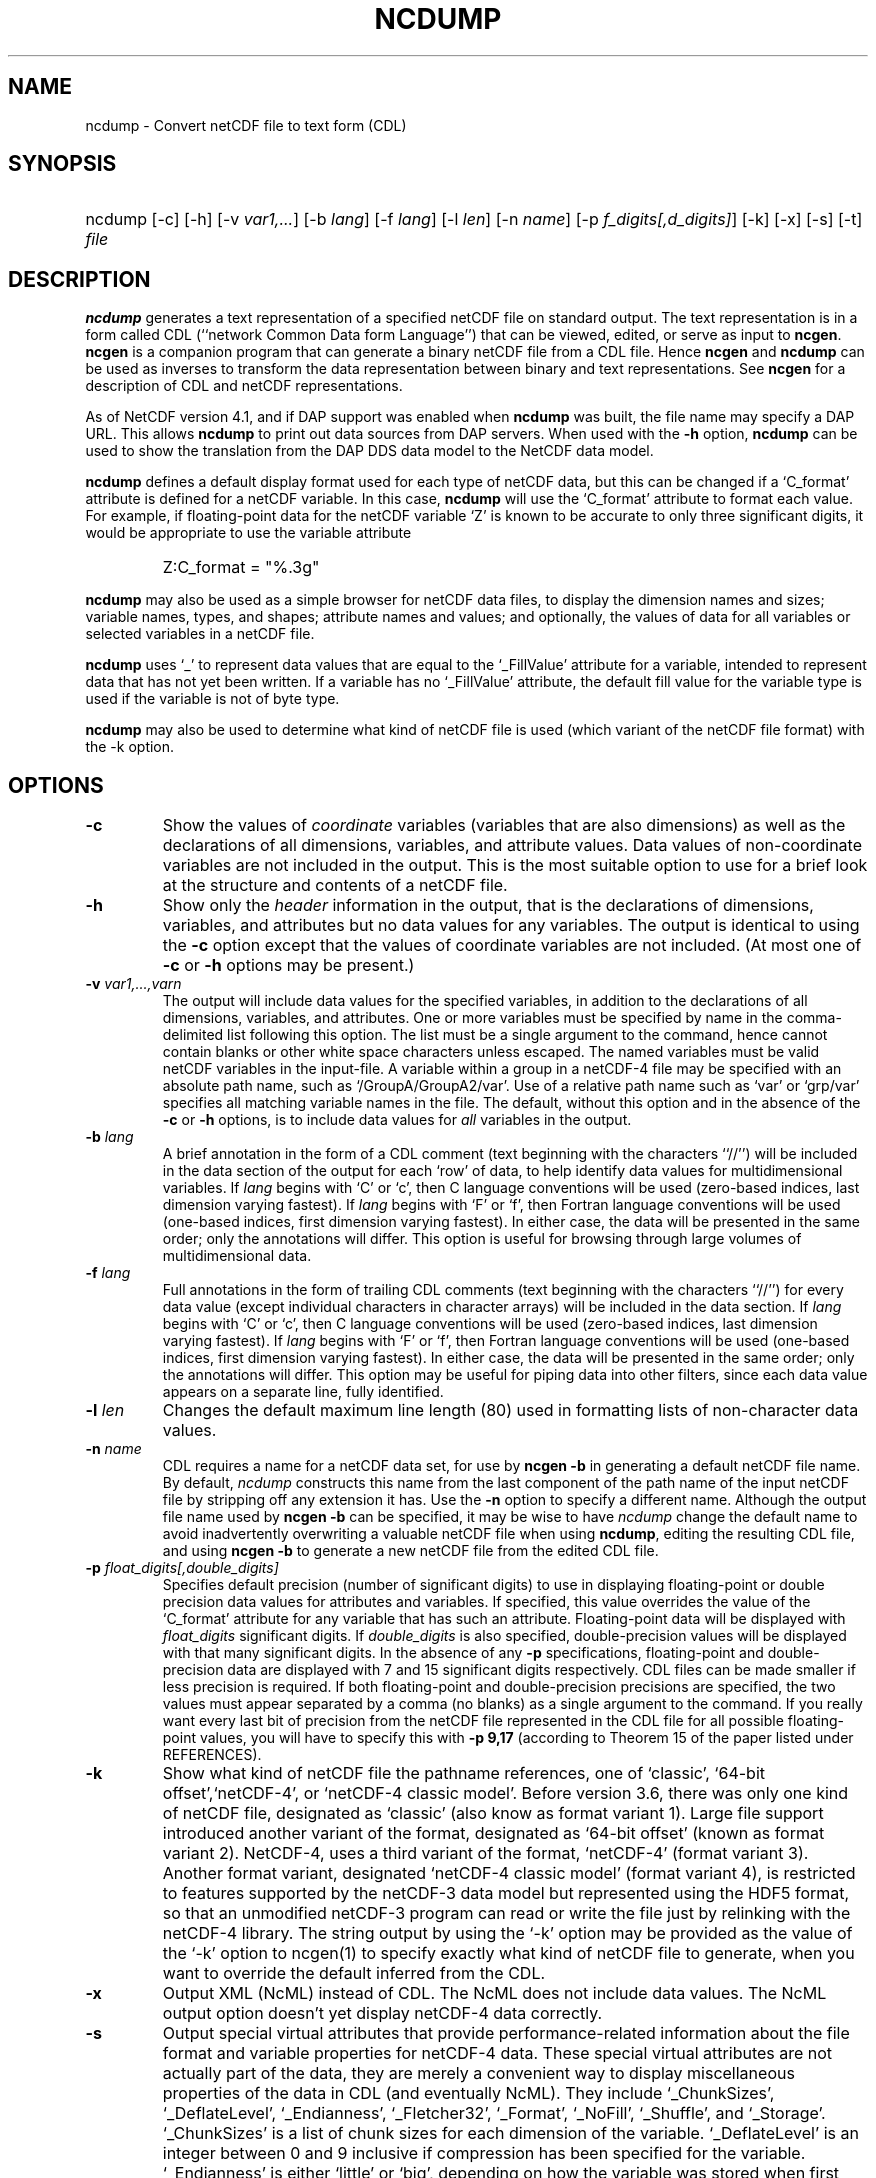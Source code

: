 .\" $Header: /upc/share/CVS/netcdf-3/ncdump/ncdump.1,v 1.10 2009/07/28 14:48:36 russ Exp $
.TH NCDUMP 1 "$Date: 2009/07/28 14:48:36 $" "Printed: \n(yr-\n(mo-\n(dy" "UNIDATA UTILITIES"
.SH NAME
ncdump \- Convert netCDF file to text form (CDL)
.SH SYNOPSIS
.ft B
.HP
ncdump
.nh
\%[-c]
\%[-h]
\%[-v \fIvar1,...\fP]
\%[-b \fIlang\fP]
\%[-f \fIlang\fP]
\%[-l \fIlen\fP]
\%[-n \fIname\fP]
\%[-p \fIf_digits[,d_digits]\fP]
\%[-k]
\%[-x]
\%[-s]
\%[-t]
\%\fIfile\fP
.hy
.ft
.SH DESCRIPTION
\fBncdump\fP generates a text representation of a specified netCDF file on
standard output.  The text representation is in a form called CDL
(``network Common Data form Language'') that can be viewed, edited, or serve
as input to \fBncgen\fP.  \fBncgen\fP is a companion program that can
generate a binary netCDF file from a CDL file.  Hence \fBncgen\fP and
\fBncdump\fP can be used as inverses to transform the data representation
between binary and text representations.  See \fBncgen\fP for a description
of CDL and netCDF representations.
.LP
As of NetCDF version 4.1, and if DAP support was enabled when \fBncdump\fP
was built, the file name may specify a DAP URL. This allows \fBncdump\fP
to print out data sources from DAP servers.  When used with
the \fB-h\fP option, \fBncdump\fP can be used to show the translation
from the DAP DDS data model to the NetCDF data model.
.LP
\fBncdump\fP defines a default display format used for each type of
netCDF data, but
this can be changed if a `C_format' attribute is defined for a netCDF
variable.  In this case, \fBncdump\fP will use the `C_format' attribute to
format each value.  For example, if floating-point data for the netCDF
variable `Z' is known to be accurate to only three significant digits, it
would be appropriate to use the variable attribute
.RS
.HP
Z:C_format = "%.3g"
.RE
.LP
\fBncdump\fP may also be used as a simple browser for netCDF data
files, to display the dimension names and sizes; variable names, types,
and shapes; attribute names and values; and optionally, the values of
data for all variables or selected variables in a netCDF file.
.LP
\fBncdump\fP uses `_' to represent data values that are equal to the
`_FillValue' attribute for a variable, intended to represent data that
has not yet been written.  If a variable has no `_FillValue' attribute, the
default fill value for the variable type is used if the variable is not of
byte type.
.LP
\fBncdump\fP may also be used to determine what kind of netCDF file is used
(which variant of the netCDF file format) with the -k option.
.SH OPTIONS
.IP "\fB-c\fP"
Show the values of \fIcoordinate\fP variables (variables that are also
dimensions) as well as the declarations of all dimensions, variables, and
attribute values.  Data values of non-coordinate variables are not included
in the output.  This is the most suitable option to use for a brief look at
the structure and contents of a netCDF file.
.IP "\fB-h\fP"
Show only the \fIheader\fP information in the output, that is the
declarations of dimensions, variables, and attributes but no data values for
any variables.  The output is identical to using the \fB-c\fP option except
that the values of coordinate variables are not included.  (At most one of
\fB-c\fP or \fB-h\fP options may be present.)
.IP "\fB-v\fP \fIvar1,...,varn\fP"
The output will include data values for the specified variables, in addition
to the declarations of all dimensions, variables, and attributes.  One or
more variables must be specified by name in the comma-delimited list
following this option.  The list must be a single argument to the command,
hence cannot contain blanks or other white space characters unless
escaped.  The named
variables must be valid netCDF variables in the input-file.  A variable
within a group in a netCDF-4 file may be specified with an absolute
path name, such as `/GroupA/GroupA2/var'.  Use of a relative path name
such as `var' or `grp/var' specifies all matching
variable names in the file.
The default,
without this option and in the absence of the \fB-c\fP or \fB-h\fP
options, is to include data values for \fIall\fP variables in the output.
.IP "\fB-b\fP \fIlang\fP"
A brief annotation in the form of a CDL comment (text beginning with the
characters ``//'') will be included in the data section of the output for
each `row' of data, to help identify data values for multidimensional
variables.  If \fIlang\fP begins with `C' or `c', then C language
conventions will be used (zero-based indices, last dimension varying
fastest).  If \fIlang\fP begins with `F' or `f', then Fortran language
conventions will be used (one-based indices, first dimension varying
fastest).  In either case, the data will be presented in the same order;
only the annotations will differ.  This option is useful for browsing
through large volumes of multidimensional data.
.IP "\fB-f\fP \fIlang\fP"
Full annotations in the form of trailing CDL comments (text beginning with
the characters ``//'') for every data value (except individual characters in
character arrays) will be included in the data section.  If \fIlang\fP
begins with `C' or `c', then C language conventions will be used (zero-based
indices, last dimension varying fastest).  If \fIlang\fP begins with `F' or
`f', then Fortran language conventions will be used (one-based indices,
first dimension varying fastest).  In either case, the data will be
presented in the same order; only the annotations will differ.  This option
may be useful for piping data into other filters, since each data value
appears on a separate line, fully identified.
.IP "\fB-l\fP \fIlen\fP"
Changes the default maximum line length (80) used in formatting lists of
non-character data values.
.IP "\fB-n\fP \fIname\fP"
CDL requires a name for a netCDF data set, for use by \fBncgen -b\fP in
generating a default netCDF file name.  By default, \fIncdump\fP constructs
this name from the last component of the path name of the input netCDF file
by stripping off any extension it has.  Use the \fB-n\fP option to specify a
different name.  Although the output file name used by \fBncgen -b\fP can be
specified, it may be wise to have \fIncdump\fP change the default name to
avoid inadvertently overwriting a valuable netCDF file when using
\fBncdump\fP, editing the resulting CDL file, and using \fBncgen -b\fP to
generate a new netCDF file from the edited CDL file.
.IP "\fB-p\fP \fIfloat_digits[,double_digits]\fP"
Specifies default precision (number of significant digits) to use in displaying
floating-point or double precision data values for attributes and variables.
If specified, this value overrides the value of the `C_format' attribute for
any variable that has such an attribute.  
Floating-point data will be displayed with
\fIfloat_digits\fP significant digits.  If \fIdouble_digits\fP is also
specified, double-precision values will be displayed with that many
significant digits.  In the absence of any
\fB-p\fP specifications, floating-point and double-precision data are
displayed with 7 and 15 significant digits respectively.  CDL files can be
made smaller if less precision is required.  If both floating-point and
double-precision precisions are specified, the two values must appear
separated by a comma (no blanks) as a single argument to the command.
If you really want every last bit of precision from the netCDF file
represented in the CDL file for all possible floating-point values, you will
have to specify this with \fB-p 9,17\fP (according to Theorem 15 of the
paper listed under REFERENCES).
.IP "\fB-k\fP"
Show what kind of netCDF file the pathname references, one of
`classic', `64-bit offset',`netCDF-4', or `netCDF-4 classic model'.  Before version
3.6, there was only one kind of netCDF file, designated as `classic'
(also know as format variant 1).  Large file support introduced
another variant of the format, designated as `64-bit offset' (known as
format variant 2).  NetCDF-4, uses a third variant of the format,
`netCDF-4' (format variant 3).  Another format variant, designated
`netCDF-4 classic model' (format variant 4), is restricted
to features supported by the netCDF-3 data model but represented using
the HDF5 format, so that an unmodified netCDF-3 program can read or
write the file just by relinking with the netCDF-4 library.  
The string output by using the `-k' option may be provided as the
value of the `-k' option to ncgen(1) to
specify exactly what kind of netCDF file to generate, when you want to
override the default inferred from the CDL.
.IP "\fB-x\fP"
Output XML (NcML) instead of CDL.  The NcML does not include data values.
The NcML output option doesn't yet display netCDF-4 data correctly.
.IP "\fB-s\fP"
Output special virtual attributes that provide performance-related
information about the file format and variable properties for netCDF-4
data.  These special virtual attributes are not actually part of the
data, they are merely a convenient way to display miscellaneous
properties of the data in CDL (and eventually NcML).  They include 
`_ChunkSizes', 
`_DeflateLevel', 
`_Endianness', 
`_Fletcher32', 
`_Format',
`_NoFill',
`_Shuffle', and
`_Storage'.  
`_ChunkSizes' is a list of chunk sizes for each dimension of the variable. 
`_DeflateLevel' is an
integer between 0 and 9 inclusive if compression has been specified
for the variable.
`_Endianness' is either `little' or `big', depending on
how the variable was stored when first written. 
`_Fletcher32' is `true' if the checksum property was set for
the variable. 
`_Format' is a global attribute specifying the netCDF format
variant, one of `classic', `64-bit offset', `netCDF-4', or `netCDF-4
classic model'.  
`_NoFill' is `true' if the persistent NoFill property was set for the
variable when it was defined.
`_Shuffle' is `true' if use of the shuffle filter was specified for the variable.
`_Storage' is `contiguous' or `chunked', depending on how the
variable's data is stored.
.IP "\fB-t\fP"
Controls display of time data, if stored in a variable that uses
a udunits compliant time representation such as `days since
1970-01-01' or `seconds since 2009-03-15 12:01:17'.  If this option is
specified, time values are displayed as human-readable date-time
strings rather than numerical values, interpreted in terms of a 
`calendar' variable attribute, if specified.  Calendar attribute
values interpreted with this option include the CF Conventions values
`gregorian' or `standard', `proleptic_gregorian', `noleap' or `365_day',
`all_leap' or `366_day', `360_day', or `julian'.
.SH EXAMPLES
.LP
Look at the structure of the data in the netCDF file `\fBfoo.nc\fP':
.RS
.HP
ncdump -c foo.nc
.RE
.LP
Produce an annotated CDL version of the structure and data in the
netCDF file `\fBfoo.nc\fP', using C-style indexing for the annotations:
.RS
.HP
ncdump -b c foo.nc > foo.cdl
.RE
.LP
Output data for only the variables `uwind' and `vwind' from the netCDF file
`\fBfoo.nc\fP', and show the floating-point data with only three significant
digits of precision:
.RS
.HP
ncdump -v uwind,vwind -p 3 foo.nc
.RE
.LP
Produce a fully-annotated (one data value per line) listing of the data for
the variable `omega', using Fortran conventions for indices, and changing the
netCDF dataset name in the resulting CDL file to `omega':
.RS
.HP
ncdump -v omega -f fortran -n omega foo.nc > Z.cdl
.RE
.SH REFERENCES
 \fIWhat
Every Computer Scientist should Know About Floating-Point Arithmetic\fP, D.
Goldberg, \fBACM Computing Surveys, Vol. 23, No. 1\fP, March 1991, pp. 5-48.
.BR
Climate and Forecast Metadata Conventions, http://www.cfconventions.org.
.SH "SEE ALSO"
.LP
.BR ncgen (1),
.BR netcdf (3)
.SH BUGS
.LP
Character arrays that contain a null-byte are treated like C strings, so no
characters after the null byte appear in the output.

Multidimensional character string arrays are not handled well, since the CDL
syntax for breaking a long character string into several shorter lines is
weak.

There should be a way to specify that the data should be displayed in
`record' order, that is with the all the values for `record' variables
together that have the same value of the record dimension.
